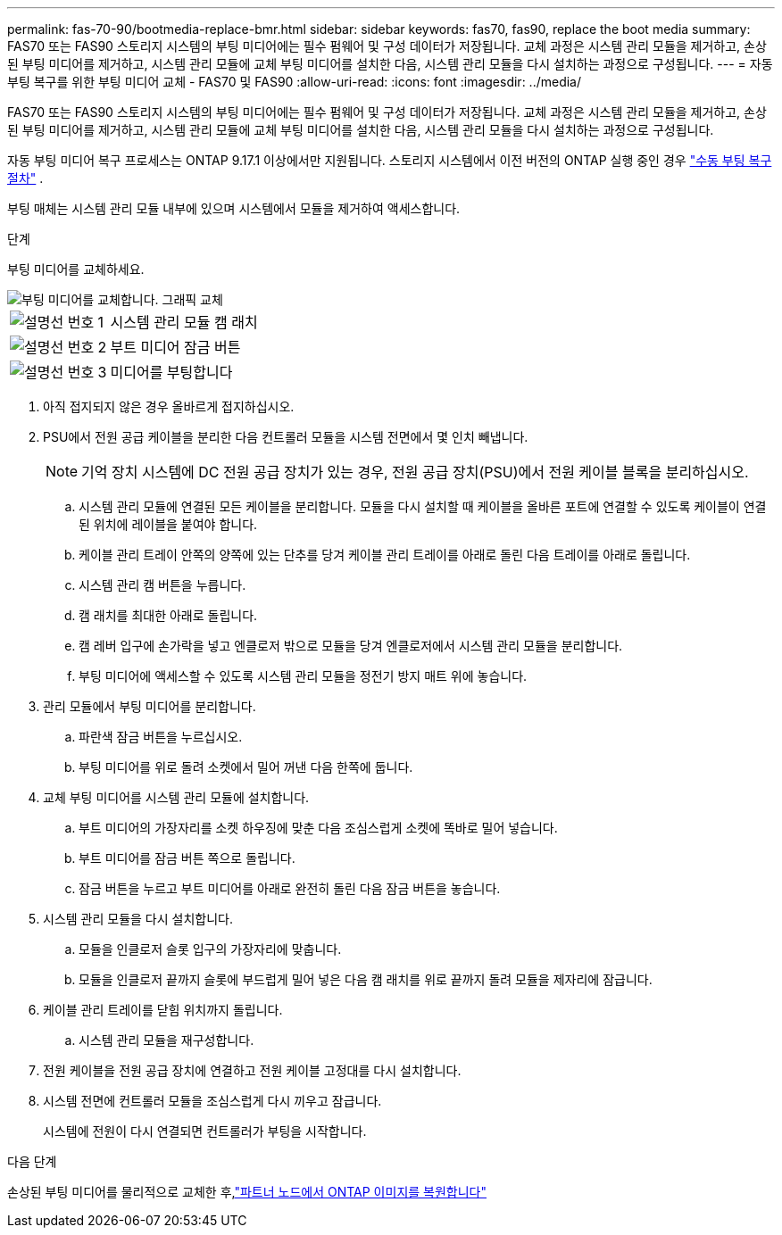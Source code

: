 ---
permalink: fas-70-90/bootmedia-replace-bmr.html 
sidebar: sidebar 
keywords: fas70, fas90, replace the boot media 
summary: FAS70 또는 FAS90 스토리지 시스템의 부팅 미디어에는 필수 펌웨어 및 구성 데이터가 저장됩니다. 교체 과정은 시스템 관리 모듈을 제거하고, 손상된 부팅 미디어를 제거하고, 시스템 관리 모듈에 교체 부팅 미디어를 설치한 다음, 시스템 관리 모듈을 다시 설치하는 과정으로 구성됩니다. 
---
= 자동 부팅 복구를 위한 부팅 미디어 교체 - FAS70 및 FAS90
:allow-uri-read: 
:icons: font
:imagesdir: ../media/


[role="lead"]
FAS70 또는 FAS90 스토리지 시스템의 부팅 미디어에는 필수 펌웨어 및 구성 데이터가 저장됩니다. 교체 과정은 시스템 관리 모듈을 제거하고, 손상된 부팅 미디어를 제거하고, 시스템 관리 모듈에 교체 부팅 미디어를 설치한 다음, 시스템 관리 모듈을 다시 설치하는 과정으로 구성됩니다.

자동 부팅 미디어 복구 프로세스는 ONTAP 9.17.1 이상에서만 지원됩니다. 스토리지 시스템에서 이전 버전의 ONTAP 실행 중인 경우 link:bootmedia-replace-workflow.html["수동 부팅 복구 절차"] .

부팅 매체는 시스템 관리 모듈 내부에 있으며 시스템에서 모듈을 제거하여 액세스합니다.

.단계
부팅 미디어를 교체하세요.

image::../media/drw_a1k_boot_media_remove_replace_ieops-1377.svg[부팅 미디어를 교체합니다. 그래픽 교체]

[cols="1,4"]
|===


 a| 
image::../media/icon_round_1.png[설명선 번호 1]
 a| 
시스템 관리 모듈 캠 래치



 a| 
image::../media/icon_round_2.png[설명선 번호 2]
 a| 
부트 미디어 잠금 버튼



 a| 
image::../media/icon_round_3.png[설명선 번호 3]
 a| 
미디어를 부팅합니다

|===
. 아직 접지되지 않은 경우 올바르게 접지하십시오.
. PSU에서 전원 공급 케이블을 분리한 다음 컨트롤러 모듈을 시스템 전면에서 몇 인치 빼냅니다.
+

NOTE: 기억 장치 시스템에 DC 전원 공급 장치가 있는 경우, 전원 공급 장치(PSU)에서 전원 케이블 블록을 분리하십시오.

+
.. 시스템 관리 모듈에 연결된 모든 케이블을 분리합니다. 모듈을 다시 설치할 때 케이블을 올바른 포트에 연결할 수 있도록 케이블이 연결된 위치에 레이블을 붙여야 합니다.
.. 케이블 관리 트레이 안쪽의 양쪽에 있는 단추를 당겨 케이블 관리 트레이를 아래로 돌린 다음 트레이를 아래로 돌립니다.
.. 시스템 관리 캠 버튼을 누릅니다.
.. 캠 래치를 최대한 아래로 돌립니다.
.. 캠 레버 입구에 손가락을 넣고 엔클로저 밖으로 모듈을 당겨 엔클로저에서 시스템 관리 모듈을 분리합니다.
.. 부팅 미디어에 액세스할 수 있도록 시스템 관리 모듈을 정전기 방지 매트 위에 놓습니다.


. 관리 모듈에서 부팅 미디어를 분리합니다.
+
.. 파란색 잠금 버튼을 누르십시오.
.. 부팅 미디어를 위로 돌려 소켓에서 밀어 꺼낸 다음 한쪽에 둡니다.


. 교체 부팅 미디어를 시스템 관리 모듈에 설치합니다.
+
.. 부트 미디어의 가장자리를 소켓 하우징에 맞춘 다음 조심스럽게 소켓에 똑바로 밀어 넣습니다.
.. 부트 미디어를 잠금 버튼 쪽으로 돌립니다.
.. 잠금 버튼을 누르고 부트 미디어를 아래로 완전히 돌린 다음 잠금 버튼을 놓습니다.


. 시스템 관리 모듈을 다시 설치합니다.
+
.. 모듈을 인클로저 슬롯 입구의 가장자리에 맞춥니다.
.. 모듈을 인클로저 끝까지 슬롯에 부드럽게 밀어 넣은 다음 캠 래치를 위로 끝까지 돌려 모듈을 제자리에 잠급니다.


. 케이블 관리 트레이를 닫힘 위치까지 돌립니다.
+
.. 시스템 관리 모듈을 재구성합니다.


. 전원 케이블을 전원 공급 장치에 연결하고 전원 케이블 고정대를 다시 설치합니다.
. 시스템 전면에 컨트롤러 모듈을 조심스럽게 다시 끼우고 잠급니다.
+
시스템에 전원이 다시 연결되면 컨트롤러가 부팅을 시작합니다.



.다음 단계
손상된 부팅 미디어를 물리적으로 교체한 후,link:bootmedia-recovery-image-boot-bmr.html["파트너 노드에서 ONTAP 이미지를 복원합니다"]
